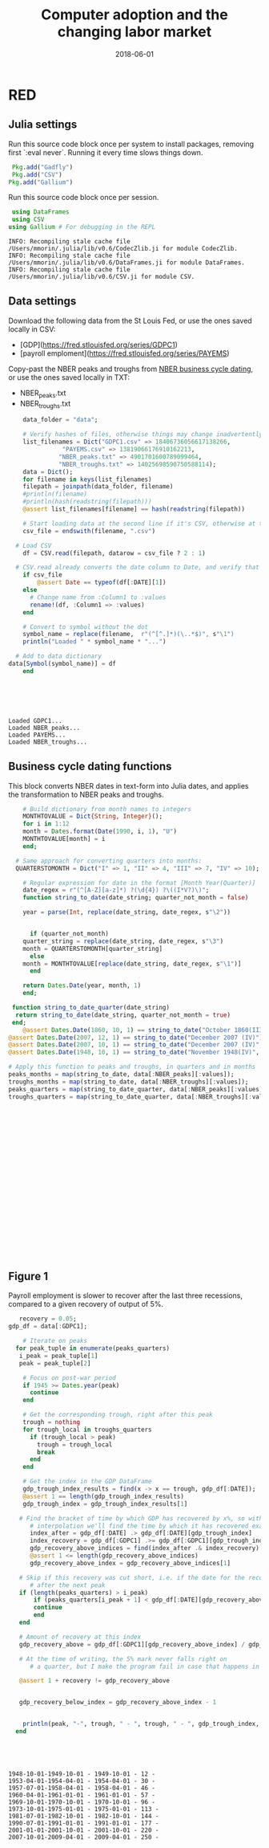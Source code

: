 #+Title: Computer adoption and the changing labor market
#+Date: 2018-06-01

* RED
#+PROPERTY: header-args:julia :results output

:PROPERTIES:
:header-args: :tangle RED.jl
:END:

** Julia settings

 Run this source code block once per system to install packages, removing first `:eval never`. Running it every time slows things down.
 #+BEGIN_SRC julia :results output
 Pkg.add("Gadfly")
 Pkg.add("CSV")
Pkg.add("Gallium")
 #+END_SRC

 #+RESULTS:

 Run this source code block once per session.
 #+BEGIN_SRC julia :results output :session :tangle yes
 using DataFrames
 using CSV
using Gallium # For debugging in the REPL
 #+END_SRC

 #+RESULTS:
 : INFO: Recompiling stale cache file /Users/mmorin/.julia/lib/v0.6/CodecZlib.ji for module CodecZlib.
 : INFO: Recompiling stale cache file /Users/mmorin/.julia/lib/v0.6/DataFrames.ji for module DataFrames.
 : INFO: Recompiling stale cache file /Users/mmorin/.julia/lib/v0.6/CSV.ji for module CSV.

** Data settings

 Download the following data from the St Louis Fed, or use the ones saved locally in CSV:
 - [GDP](https://fred.stlouisfed.org/series/GDPC1)
 - [payroll emploment](https://fred.stlouisfed.org/series/PAYEMS)

 Copy-past the NBER peaks and troughs from [[http://www.nber.org/cycles.html][NBER business cycle dating]], or use the ones saved locally in TXT:
 - NBER_peaks.txt
 - NBER_troughs.txt

 #+begin_src julia :results output :session :tangle yes
       data_folder = "data";

       # Verify hashes of files, otherwise things may change inadvertently
       list_filenames = Dict("GDPC1.csv" => 18406736056617138266,
			      "PAYEMS.csv" => 13819066176910162213,
			     "NBER_peaks.txt" => 4901701600789099464,
			     "NBER_troughs.txt" => 14025698590750588114);
       data = Dict();
       for filename in keys(list_filenames)
	   filepath = joinpath(data_folder, filename)
	   #println(filename)
	   #println(hash(readstring(filepath)))
	   @assert list_filenames[filename] == hash(readstring(filepath))

	   # Start loading data at the second line if it's CSV, otherwise at the first line
	   csv_file = endswith(filename, ".csv")

     # Load CSV
	   df = CSV.read(filepath, datarow = csv_file ? 2 : 1)

	 # CSV.read already converts the date column to Date, and verify that here
	   if csv_file
	       @assert Date == typeof(df[:DATE][1])
	   else
	     # Change name from :Column1 to :values
	     rename!(df, :Column1 => :values)
	   end

	   # Convert to symbol without the dot
	   symbol_name = replace(filename,  r"(^[^.]*)(\..*$)", s"\1")
	   println("Loaded " * symbol_name * "...")

	 # Add to data dictionary
   data[Symbol(symbol_name)] = df
       end
 #+end_src

 #+RESULTS:
 : 
 : 
 : 
 : 
 : 
 : Loaded GDPC1...
 : Loaded NBER_peaks...
 : Loaded PAYEMS...
 : Loaded NBER_troughs...

** Business cycle dating functions

 This block converts NBER dates in text-form into Julia dates, and applies the transformation to NBER peaks and troughs.

 #+BEGIN_SRC julia :session :results output :tangle yes
	     # Build dictionary from month names to integers
	     MONTHTOVALUE = Dict{String, Integer}();
	     for i in 1:12
		 month = Dates.format(Date(1990, i, 1), "U")
		 MONTHTOVALUE[month] = i
	     end;

	   # Same approach for converting quarters into months:
	   QUARTERSTOMONTH = Dict("I" => 1, "II" => 4, "III" => 7, "IV" => 10);

	     # Regular expression for date in the format [Month Year(Quarter)]
	     date_regex = r"(^[A-Z][a-z]*) ?(\d{4}) ?\((I*V?)\)";
	     function string_to_date(date_string; quarter_not_month = false)

		 year = parse(Int, replace(date_string, date_regex, s"\2"))


	       if (quarter_not_month)
		 quarter_string = replace(date_string, date_regex, s"\3")
		 month = QUARTERSTOMONTH[quarter_string]
	       else
		 month = MONTHTOVALUE[replace(date_string, date_regex, s"\1")]      
	       end

		 return Dates.Date(year, month, 1)
	     end;

      function string_to_date_quarter(date_string)
       return string_to_date(date_string, quarter_not_month = true)
      end;
	     @assert Dates.Date(1860, 10, 1) == string_to_date("October 1860(III)")
	 @assert Dates.Date(2007, 12, 1) == string_to_date("December 2007 (IV)")
	 @assert Dates.Date(2007, 10, 1) == string_to_date("December 2007 (IV)", quarter_not_month = true)
	 @assert Dates.Date(1948, 10, 1) == string_to_date("November 1948(IV)", quarter_not_month = true)

	 # Apply this function to peaks and troughs, in quarters and in months
	 peaks_months = map(string_to_date, data[:NBER_peaks][:values]);
	 troughs_months = map(string_to_date, data[:NBER_troughs][:values]);
	 peaks_quarters = map(string_to_date_quarter, data[:NBER_peaks][:values]);
	 troughs_quarters = map(string_to_date_quarter, data[:NBER_troughs][:values]);
 #+END_SRC

 #+RESULTS:
 #+begin_example





















 #+end_example


** Figure 1
 Payroll employment is slower to recover after the last three recessions, compared to a given recovery of output of 5%.

 #+BEGIN_SRC julia :session :results output :tangle yes
      recovery = 0.05;
   gdp_df = data[:GDPC1];

	   # Iterate on peaks
	 for peak_tuple in enumerate(peaks_quarters)
	  i_peak = peak_tuple[1]
	  peak = peak_tuple[2]

	   # Focus on post-war period
	   if 1945 >= Dates.year(peak)
	     continue
	   end

	   # Get the corresponding trough, right after this peak
	   trough = nothing
	   for trough_local in troughs_quarters
	     if (trough_local > peak)
	       trough = trough_local
	       break
	     end
	   end

	   # Get the index in the GDP DataFrame
	   gdp_trough_index_results = find(x -> x == trough, gdp_df[:DATE]);
	   @assert 1 == length(gdp_trough_index_results)
	   gdp_trough_index = gdp_trough_index_results[1]

	  # Find the bracket of time by which GDP has recovered by x%, so with
	     # interpolation we'll find the time by which it has recovered exactly by 5%
	     index_after = gdp_df[:DATE] .> gdp_df[:DATE][gdp_trough_index]
	     index_recovery = gdp_df[:GDPC1] .>= gdp_df[:GDPC1][gdp_trough_index] * (1 + recovery)
	     gdp_recovery_above_indices = find(index_after .& index_recovery)
	     @assert 1 <= length(gdp_recovery_above_indices)
	     gdp_recovery_above_index = gdp_recovery_above_indices[1]

	  # Skip if this recovery was cut short, i.e. if the date for the recovery index happens
	     # after the next peak
	  if (length(peaks_quarters) > i_peak)
	      if (peaks_quarters[i_peak + 1] < gdp_df[:DATE][gdp_recovery_above_index])
		  continue
	      end
	  end

	  # Amount of recovery at this index
	  gdp_recovery_above = gdp_df[:GDPC1][gdp_recovery_above_index] / gdp_df[:GDPC1][gdp_trough_index]

	  # At the time of writing, the 5% mark never falls right on
	     # a quarter, but I make the program fail in case that happens in the future

	  @assert 1 + recovery != gdp_recovery_above


	  gdp_recovery_below_index = gdp_recovery_above_index - 1


	   println(peak, "-", trough, " - ", trough, " - ", gdp_trough_index, " - ")
	 end
 #+END_SRC

 #+RESULTS:
 #+begin_example




 1948-10-01-1949-10-01 - 1949-10-01 - 12 - 
 1953-04-01-1954-04-01 - 1954-04-01 - 30 - 
 1957-07-01-1958-04-01 - 1958-04-01 - 46 - 
 1960-04-01-1961-01-01 - 1961-01-01 - 57 - 
 1969-10-01-1970-10-01 - 1970-10-01 - 96 - 
 1973-10-01-1975-01-01 - 1975-01-01 - 113 - 
 1981-07-01-1982-10-01 - 1982-10-01 - 144 - 
 1990-07-01-1991-01-01 - 1991-01-01 - 177 - 
 2001-01-01-2001-10-01 - 2001-10-01 - 220 - 
 2007-10-01-2009-04-01 - 2009-04-01 - 250 -
 #+end_example

 #+RESULTS:

 [[file:~/130501_recoveries_payroll.jpg]]
 #+RESULTS:
